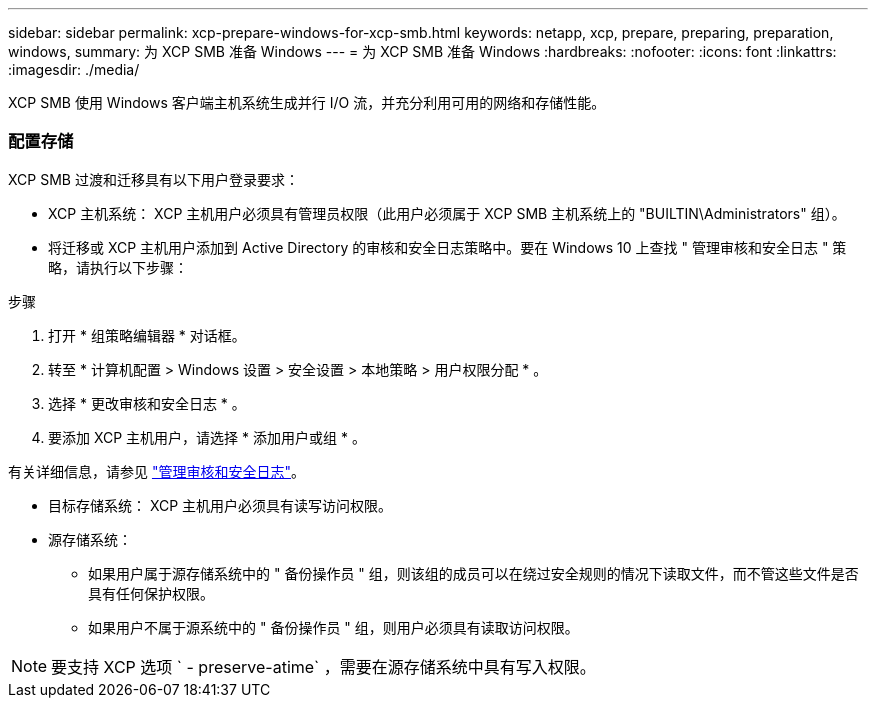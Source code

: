 ---
sidebar: sidebar 
permalink: xcp-prepare-windows-for-xcp-smb.html 
keywords: netapp, xcp, prepare, preparing, preparation, windows, 
summary: 为 XCP SMB 准备 Windows 
---
= 为 XCP SMB 准备 Windows
:hardbreaks:
:nofooter: 
:icons: font
:linkattrs: 
:imagesdir: ./media/


[role="lead"]
XCP SMB 使用 Windows 客户端主机系统生成并行 I/O 流，并充分利用可用的网络和存储性能。



=== 配置存储

XCP SMB 过渡和迁移具有以下用户登录要求：

* XCP 主机系统： XCP 主机用户必须具有管理员权限（此用户必须属于 XCP SMB 主机系统上的 "BUILTIN\Administrators" 组）。
* 将迁移或 XCP 主机用户添加到 Active Directory 的审核和安全日志策略中。要在 Windows 10 上查找 " 管理审核和安全日志 " 策略，请执行以下步骤：


.步骤
. 打开 * 组策略编辑器 * 对话框。
. 转至 * 计算机配置 > Windows 设置 > 安全设置 > 本地策略 > 用户权限分配 * 。
. 选择 * 更改审核和安全日志 * 。
. 要添加 XCP 主机用户，请选择 * 添加用户或组 * 。


有关详细信息，请参见 link:https://docs.microsoft.com/en-us/previous-versions/windows/it-pro/windows-server-2012-r2-and-2012/dn221953(v%3Dws.11)["管理审核和安全日志"^]。

* 目标存储系统： XCP 主机用户必须具有读写访问权限。
* 源存储系统：
+
** 如果用户属于源存储系统中的 " 备份操作员 " 组，则该组的成员可以在绕过安全规则的情况下读取文件，而不管这些文件是否具有任何保护权限。
** 如果用户不属于源系统中的 " 备份操作员 " 组，则用户必须具有读取访问权限。





NOTE: 要支持 XCP 选项 ` - preserve-atime` ，需要在源存储系统中具有写入权限。
